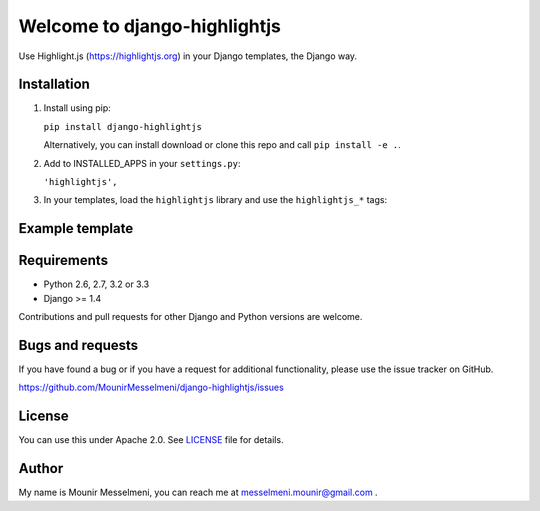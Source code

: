============================
Welcome to django-highlightjs
============================


Use Highlight.js (https://highlightjs.org) in your Django templates, the Django way.


Installation
------------

1. Install using pip:

   ``pip install django-highlightjs``

   Alternatively, you can install download or clone this repo and call ``pip install -e .``.

2. Add to INSTALLED_APPS in your ``settings.py``:

   ``'highlightjs',``

3. In your templates, load the ``highlightjs`` library and use the ``highlightjs_*`` tags:


Example template
----------------

   .. code:: Django
    {% load highlightjs %}
    <html>
    <head>
      <link href="{% highlightjs_css_url %}" rel='stylesheet' type='text/css'>
    </head>
    <body>
        {# Highlight Syntax using Highlightjs #}

        {% highlightjs_this code_to_highlight %}
        {% highlightjs_this code_to_highlight 'python' %}

        {% highlightjs_javascript jquery=1 %}
    </body>
    </html>


Requirements
------------

- Python 2.6, 2.7, 3.2 or 3.3
- Django >= 1.4

Contributions and pull requests for other Django and Python versions are welcome.


Bugs and requests
-----------------

If you have found a bug or if you have a request for additional functionality, please use the issue tracker on GitHub.

https://github.com/MounirMesselmeni/django-highlightjs/issues


License
-------

You can use this under Apache 2.0. See `LICENSE
<LICENSE>`_ file for details.


Author
------

My name is Mounir Messelmeni, you can reach me at messelmeni.mounir@gmail.com .
